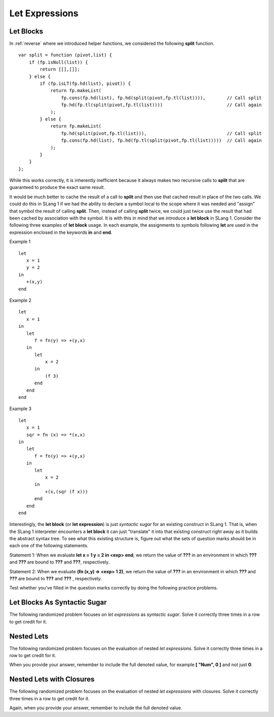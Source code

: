 .. This file is part of the OpenDSA eTextbook project. See
.. http://opendsa.org for more details.
.. Copyright (c) 2012-2020 by the OpenDSA Project Contributors, and
.. distributed under an MIT open source license.

.. avmetadata:: 
   :author: David Furcy and Tom Naps

Let Expressions
===============

Let Blocks
----------

In :ref:`reverse` where we introduced helper functions, we considered the
following **split** function.

::

    var split = function (pivot,list) {
        if (fp.isNull(list)) { 
            return [[],[]]; 
        } else {
            if (fp.isLT(fp.hd(list), pivot)) {
                return fp.makeList(
                    fp.cons(fp.hd(list), fp.hd(split(pivot,fp.tl(list)))),        // Call split
                    fp.hd(fp.tl(split(pivot,fp.tl(list))))                        // Call again
                );
            } else {
                return fp.makeList(
                    fp.hd(split(pivot,fp.tl(list))),                              // Call split 
                    fp.cons(fp.hd(list), fp.hd(fp.tl(split(pivot,fp.tl(list)))))  // Call again
                );
            }
        }
    };

While this works correctly, it is inherently inefficient because it
always makes two recursive calls to **split** that are guaranteed to
produce the exact same result.

It would be much better to cache the result of a call to **split** and
then use that cached result in place of the two calls.  We could do
this in SLang 1 if we had the ability to declare a symbol local to the
scope where it was needed and "assign" that symbol the result of
calling **split**.  Then, instead of calling **split** twice, we could
just twice use the result that had been cached by association with the
symbol.  It is with this in mind that we introduce a **let block** in
SLang 1.  Consider the following three examples of **let block** usage.
In each example, the assignments to symbols following **let** are used
in the expression enclosed in the keywords **in** and **end**.

Example 1

::

    let
       x = 1
       y = 2
    in
       +(x,y)
    end

Example 2

::
   
    let
       x = 1
    in
       let
          f = fn(y) => +(y,x)
       in
          let
              x = 2
          in
              (f 3)
          end
       end
    end

Example 3

::

    let
       x = 1
       sqr = fn (x) => *(x,x)
    in
       let
          f = fn(y) => +(y,x)
       in
          let
              x = 2
          in
              +(x,(sqr (f x)))
          end
       end
    end


Interestingly, the **let block** (or  **let expression**) is just *syntactic sugar* for an
existing construct in SLang 1.  That is, when the SLang 1 interpreter
encounters a **let block** it can just "translate" it into that
existing construct right away as it builds the abstract syntax tree.
To see what this existing structure is, figure out what the sets of
question marks should be in each one of the following statements.


Statement 1: When we evaluate **let x = 1 y = 2 in <exp> end**, we return the value
of **???** in an environment in which **???** and **???** are bound to **???** and **???**,
respectively.

Statement 2: When we evaluate **(fn (x,y) => <exp> 1 2)**, we return the value of
**???** in an environment in which **???** and **???** are bound to **???** and **???** ,
respectively.

Test whether you've filled in the question marks correctly by doing
the following practice problems.

    
Let Blocks As Syntactic Sugar
-----------------------------

The following randomized problem focuses on *let expressions* as *syntactic
sugar*. Solve it correctly three times in a row to get
credit for it.

.. avembed:: Exercises/PL/LetSynSugar.html ka
   :long_name: Let As Syntactic Sugar

Nested Lets
-----------

The following randomized problem focuses on the evaluation of nested
*let expressions*. Solve it correctly three times in a row to get
credit for it.

When you provide your answer, remember to include the full denoted
value, for example **[ "Num", 0 ]** and not just **0**.

.. avembed:: Exercises/PL/LetNested.html ka
   :long_name: Nested Lets

Nested Lets with Closures
-------------------------

The following randomized problem focuses on the evaluation of nested
*let expressions* with closures. Solve it correctly three times in a row to get
credit for it.

Again, when you provide your answer, remember to include the full denoted value.


.. avembed:: Exercises/PL/LetNestedWithClosures.html ka
   :long_name: Nested Lets with Closures
